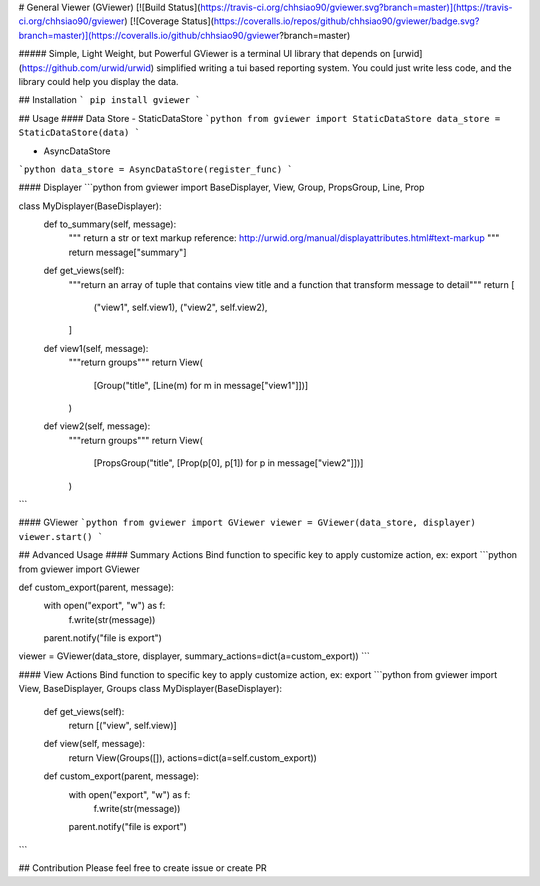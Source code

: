 # General Viewer (GViewer)
[![Build Status](https://travis-ci.org/chhsiao90/gviewer.svg?branch=master)](https://travis-ci.org/chhsiao90/gviewer)
[![Coverage Status](https://coveralls.io/repos/github/chhsiao90/gviewer/badge.svg?branch=master)](https://coveralls.io/github/chhsiao90/gviewer?branch=master)

##### Simple, Light Weight, but Powerful 
GViewer is a terminal UI library that depends on [urwid](https://github.com/urwid/urwid) simplified writing a tui based reporting system.
You could just write less code, and the library could help you display the data.

## Installation
```
pip install gviewer
```

## Usage
#### Data Store
- StaticDataStore
```python
from gviewer import StaticDataStore
data_store = StaticDataStore(data)
```

- AsyncDataStore
```python
data_store = AsyncDataStore(register_func)
```

#### Displayer
```python
from gviewer import BaseDisplayer, View, Group, PropsGroup, Line, Prop

class MyDisplayer(BaseDisplayer):
    def to_summary(self, message):
        """
        return a str or text markup
        reference: http://urwid.org/manual/displayattributes.html#text-markup
        """
        return message["summary"]

    def get_views(self):
        """return an array of tuple that contains view title and a function that transform message to detail"""
        return [
            ("view1", self.view1),
            ("view2", self.view2),
        ]

    def view1(self, message):
        """return groups"""
        return View(
            [Group("title", [Line(m) for m in message["view1"]])]
        )

    def view2(self, message):
        """return groups"""
        return View(
            [PropsGroup("title", [Prop(p[0], p[1]) for p in message["view2"]])]
        )
```

#### GViewer
```python
from gviewer import GViewer
viewer = GViewer(data_store, displayer)
viewer.start()
```

## Advanced Usage
#### Summary Actions
Bind function to specific key to apply customize action, ex: export
```python
from gviewer import GViewer

def custom_export(parent, message):
    with open("export", "w") as f:
        f.write(str(message))
    parent.notify("file is export")
viewer = GViewer(data_store, displayer, summary_actions=dict(a=custom_export))
```

#### View Actions
Bind function to specific key to apply customize action, ex: export
```python
from gviewer import View, BaseDisplayer, Groups
class MyDisplayer(BaseDisplayer):
    def get_views(self):
        return [("view", self.view)]

    def view(self, message):
        return View(Groups([]), actions=dict(a=self.custom_export))

    def custom_export(parent, message):
        with open("export", "w") as f:
            f.write(str(message))
        parent.notify("file is export")
```

## Contribution
Please feel free to create issue or create PR


